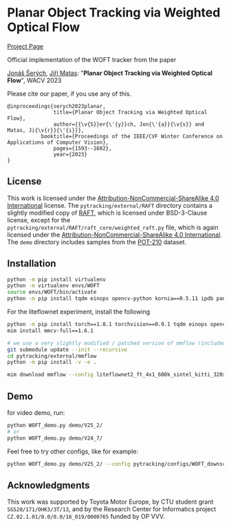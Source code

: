 * Planar Object Tracking via Weighted Optical Flow
[[https://cmp.felk.cvut.cz/~serycjon/WOFT/][Project Page]]

Official implementation of the WOFT tracker from the paper

[[https://cmp.felk.cvut.cz/~serycjon/][Jonáš Šerých]], [[https://cmp.felk.cvut.cz/~matas/][Jiří Matas]]: "*Planar Object Tracking via Weighted Optical Flow*", WACV 2023

Please cite our paper, if you use any of this.
#+begin_example
@inproceedings{serych2023planar,
               title={Planar Object Tracking via Weighted Optical Flow},
               author={{\v{S}}er{\'{y}}ch, Jon{\'{a}}{\v{s}} and Matas, Ji{\v{r}}{\'{i}}},
	       booktitle={Proceedings of the IEEE/CVF Winter Conference on Applications of Computer Vision},
               pages={1593--1602},
               year={2023}
}
#+end_example

** License
This work is licensed under the [[https://creativecommons.org/licenses/by-nc-sa/4.0/][Attribution-NonCommercial-ShareAlike 4.0 International]] license.
The ~pytracking/external/RAFT~ directory contains a slightly modified copy of [[https://github.com/princeton-vl/RAFT][RAFT]], which is licensed under BSD-3-Clause license, except for the ~pytracking/external/RAFT/raft_core/weighted_raft.py~ file, which is again licensed under the [[https://creativecommons.org/licenses/by-nc-sa/4.0/][Attribution-NonCommercial-ShareAlike 4.0 International]].
The ~demo~ directory includes samples from the [[https://www3.cs.stonybrook.edu/~hling/data/POT-210/planar_benchmark.html][POT-210]] dataset.
** Installation
#+BEGIN_SRC sh
python -m pip install virtualenv
python -m virtualenv envs/WOFT
source envs/WOFT/bin/activate
python -m pip install tqdm einops opencv-python kornia==0.5.11 ipdb pandas matplotlib scipy
#+END_SRC

For the liteflownet experiment, install the following
#+BEGIN_SRC sh
python -m pip install torch==1.8.1 torchvision==0.9.1 tqdm einops opencv-python kornia==0.5.11 ipdb pandas matplotlib scipy openmim==0.2.1
mim install mmcv-full==1.6.1

# we use a very slightly modified / patched version of mmflow (included as submodule):
git submodule update --init --recursive
cd pytracking/external/mmflow
python -m pip install -v -e .

mim download mmflow --config liteflownet2_ft_4x1_600k_sintel_kitti_320x768
#+END_SRC

** Demo
for video demo, run:
#+BEGIN_SRC sh
python WOFT_demo.py demo/V25_2/
# or
python WOFT_demo.py demo/V24_7/
#+END_SRC

Feel free to try other configs, like for example:
#+BEGIN_SRC sh
python WOFT_demo.py demo/V25_2/ --config pytracking/configs/WOFT_downscale_3x.py
#+END_SRC

** Acknowledgments
This work was supported by Toyota Motor Europe, by CTU student grant ~SGS20/171/OHK3/3T/13~, and by the Research Center for Informatics project ~CZ.02.1.01/0.0/0.0/16_019/0000765~ funded by OP VVV.

